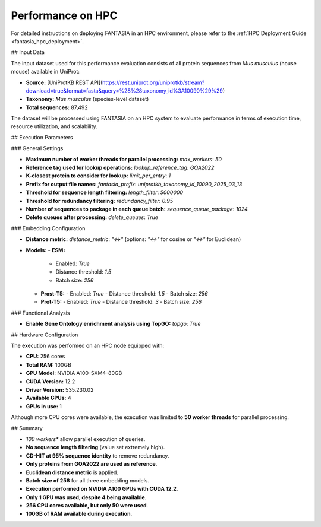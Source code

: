 .. _performance_hpc:

Performance on HPC
==================

For detailed instructions on deploying FANTASIA in an HPC environment, please refer to the :ref:`HPC Deployment Guide <fantasia_hpc_deployment>`.

## Input Data

The input dataset used for this performance evaluation consists of all protein sequences from *Mus musculus* (house mouse) available in UniProt:

- **Source:** [UniProtKB REST API](https://rest.uniprot.org/uniprotkb/stream?download=true&format=fasta&query=%28%28taxonomy_id%3A10090%29%29)
- **Taxonomy:** *Mus musculus* (species-level dataset)
- **Total sequences:** 87,492

The dataset will be processed using FANTASIA on an HPC system to evaluate performance in terms of execution time, resource utilization, and scalability.

## Execution Parameters

### General Settings

- **Maximum number of worker threads for parallel processing:** `max_workers`: `50`
- **Reference tag used for lookup operations:** `lookup_reference_tag`: `GOA2022`
- **K-closest protein to consider for lookup:** `limit_per_entry`: `1`
- **Prefix for output file names:** `fantasia_prefix`: `uniprotkb_taxonomy_id_10090_2025_03_13`
- **Threshold for sequence length filtering:** `length_filter`: `5000000`
- **Threshold for redundancy filtering:** `redundancy_filter`: `0.95`
- **Number of sequences to package in each queue batch:** `sequence_queue_package`: `1024`
- **Delete queues after processing:** `delete_queues`: `True`

### Embedding Configuration

- **Distance metric:** `distance_metric`: `"<->"`  (options: `"<=>"` for cosine or `"<->"` for Euclidean)
- **Models:**
  - **ESM:**
    - Enabled: `True`
    - Distance threshold: `1.5`
    - Batch size: `256`
  - **Prost-T5:**
    - Enabled: `True`
    - Distance threshold: `1.5`
    - Batch size: `256`
  - **Prot-T5:**
    - Enabled: `True`
    - Distance threshold: `3`
    - Batch size: `256`

### Functional Analysis

- **Enable Gene Ontology enrichment analysis using TopGO:** `topgo`: `True`

## Hardware Configuration

The execution was performed on an HPC node equipped with:

- **CPU:** 256 cores
- **Total RAM:** 100GB
- **GPU Model:** NVIDIA A100-SXM4-80GB
- **CUDA Version:** 12.2
- **Driver Version:** 535.230.02
- **Available GPUs:** 4
- **GPUs in use:** 1

Although more CPU cores were available, the execution was limited to **50 worker threads** for parallel processing.

## Summary

- *100 workers** allow parallel execution of queries.
- **No sequence length filtering** (value set extremely high).
- **CD-HIT at 95% sequence identity** to remove redundancy.
- **Only proteins from GOA2022 are used as reference**.
- **Euclidean distance metric** is applied.
- **Batch size of 256** for all three embedding models.
- **Execution performed on NVIDIA A100 GPUs with CUDA 12.2**.
- **Only 1 GPU was used, despite 4 being available**.
- **256 CPU cores available, but only 50 were used**.
- **100GB of RAM available during execution**.
